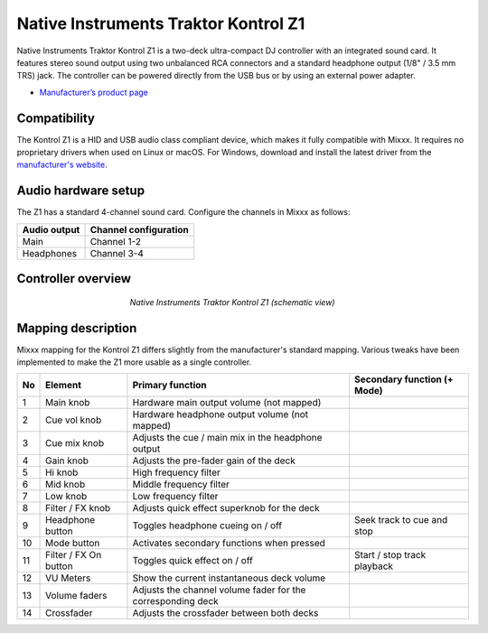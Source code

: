 .. _native-instruments-traktor-kontrol-z1:

Native Instruments Traktor Kontrol Z1
=====================================

Native Instruments Traktor Kontrol Z1 is a two-deck ultra-compact DJ controller with an integrated sound card. It features stereo sound output using two unbalanced RCA connectors and a standard headphone output (1/8" / 3.5 mm TRS) jack. The controller can be powered directly from the USB bus or by using an external power adapter.

- `Manufacturer’s product page <https://www.native-instruments.com/en/products/traktor/dj-controllers/traktor-kontrol-z1/>`__

Compatibility
~~~~~~~~~~~~~

The Kontrol Z1 is a HID and USB audio class compliant device, which makes it fully compatible with Mixxx. It requires no proprietary drivers when used on Linux or macOS. For Windows, download and install the latest driver from the `manufacturer's website <https://www.native-instruments.com/en/support/downloads/drivers-other-files/>`__.

Audio hardware setup
~~~~~~~~~~~~~~~~~~~~

The Z1 has a standard 4-channel sound card. Configure the channels in Mixxx as follows:

============  =====================
Audio output  Channel configuration
============  =====================
Main          Channel 1-2
Headphones    Channel 3-4
============  =====================

Controller overview
~~~~~~~~~~~~~~~~~~~

.. figure:: ../../_static/controllers/native_instruments_traktor_kontrol_z1.png
   :align: center
   :width: 50%
   :figwidth: 50%
   :alt: Native Instruments Traktor Kontrol Z1 (schematic view)
   :figclass: pretty-figures

   *Native Instruments Traktor Kontrol Z1 (schematic view)*

Mapping description
~~~~~~~~~~~~~~~~~~~

Mixxx mapping for the Kontrol Z1 differs slightly from the manufacturer's standard mapping. Various tweaks have been implemented to make the Z1 more usable as a single controller.

+----+-----------------------+-------------------------------------------------------------------------------------------------------------------+-----------------------------------------------------+
| No | Element               | Primary function                                                                                                  | Secondary function (+ Mode)                         |
+====+=======================+===================================================================================================================+=====================================================+
| 1  | Main knob             | Hardware main output volume (not mapped)                                                                          |                                                     |
+----+-----------------------+-------------------------------------------------------------------------------------------------------------------+-----------------------------------------------------+
| 2  | Cue vol knob          | Hardware headphone output volume (not mapped)                                                                     |                                                     |
+----+-----------------------+-------------------------------------------------------------------------------------------------------------------+-----------------------------------------------------+
| 3  | Cue mix knob          | Adjusts the cue / main mix in the headphone output                                                                |                                                     |
+----+-----------------------+-------------------------------------------------------------------------------------------------------------------+-----------------------------------------------------+
| 4  | Gain knob             | Adjusts the pre-fader gain of the deck                                                                            |                                                     |
+----+-----------------------+-------------------------------------------------------------------------------------------------------------------+-----------------------------------------------------+
| 5  | Hi knob               | High frequency filter                                                                                             |                                                     |
+----+-----------------------+-------------------------------------------------------------------------------------------------------------------+-----------------------------------------------------+
| 6  | Mid knob              | Middle frequency filter                                                                                           |                                                     |
+----+-----------------------+-------------------------------------------------------------------------------------------------------------------+-----------------------------------------------------+
| 7  | Low knob              | Low frequency filter                                                                                              |                                                     |
+----+-----------------------+-------------------------------------------------------------------------------------------------------------------+-----------------------------------------------------+
| 8  | Filter / FX knob      | Adjusts quick effect superknob for the deck                                                                       |                                                     |
+----+-----------------------+-------------------------------------------------------------------------------------------------------------------+-----------------------------------------------------+
| 9  | Headphone button      | Toggles headphone cueing on / off                                                                                 | Seek track to cue and stop                          |
+----+-----------------------+-------------------------------------------------------------------------------------------------------------------+-----------------------------------------------------+
| 10 | Mode button           | Activates secondary functions when pressed                                                                        |                                                     |
+----+-----------------------+-------------------------------------------------------------------------------------------------------------------+-----------------------------------------------------+
| 11 | Filter / FX On button | Toggles quick effect on / off                                                                                     | Start / stop track playback                         |
+----+-----------------------+-------------------------------------------------------------------------------------------------------------------+-----------------------------------------------------+
| 12 | VU Meters             | Show the current instantaneous deck volume                                                                        |                                                     |
+----+-----------------------+-------------------------------------------------------------------------------------------------------------------+-----------------------------------------------------+
| 13 | Volume faders         | Adjusts the channel volume fader for the corresponding deck                                                       |                                                     |
+----+-----------------------+-------------------------------------------------------------------------------------------------------------------+-----------------------------------------------------+
| 14 | Crossfader            | Adjusts the crossfader between both decks                                                                         |                                                     |
+----+-----------------------+-------------------------------------------------------------------------------------------------------------------+-----------------------------------------------------+
